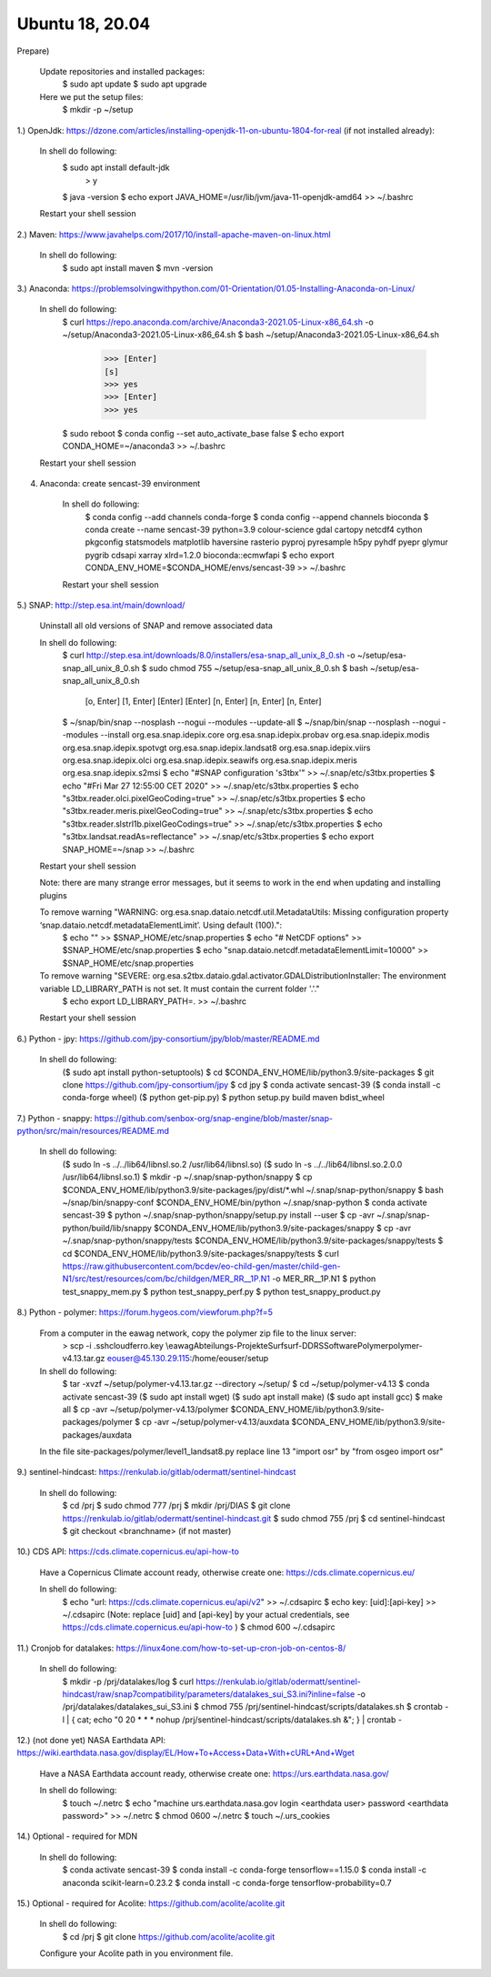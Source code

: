 .. _ubuntu18install:

------------------------------------------------------------------------------------------
Ubuntu 18, 20.04
------------------------------------------------------------------------------------------
Prepare)

	Update repositories and installed packages:
		$ sudo apt update
		$ sudo apt upgrade
		
	Here we put the setup files:
		$ mkdir -p ~/setup
		

1.) OpenJdk: https://dzone.com/articles/installing-openjdk-11-on-ubuntu-1804-for-real (if not installed already):

	In shell do following:
		$ sudo apt install default-jdk
			> y
		$ java -version
		$ echo export JAVA_HOME=/usr/lib/jvm/java-11-openjdk-amd64 >> ~/.bashrc
	
	Restart your shell session

2.) Maven: https://www.javahelps.com/2017/10/install-apache-maven-on-linux.html

	In shell do following:
		$ sudo apt install maven
		$ mvn -version


3.) Anaconda: https://problemsolvingwithpython.com/01-Orientation/01.05-Installing-Anaconda-on-Linux/

	In shell do following:
		$ curl https://repo.anaconda.com/archive/Anaconda3-2021.05-Linux-x86_64.sh -o ~/setup/Anaconda3-2021.05-Linux-x86_64.sh
		$ bash ~/setup/Anaconda3-2021.05-Linux-x86_64.sh
			>>> [Enter]
			[s]
			>>> yes
			>>> [Enter]
			>>> yes
		$ sudo reboot
		$ conda config --set auto_activate_base false
		$ echo export CONDA_HOME=~/anaconda3 >> ~/.bashrc
	
	Restart your shell session


4. Anaconda: create sencast-39 environment

	In shell do following:
		$ conda config --add channels conda-forge
		$ conda config --append channels bioconda
		$ conda create --name sencast-39 python=3.9 colour-science gdal cartopy netcdf4 cython pkgconfig statsmodels matplotlib haversine rasterio pyproj pyresample h5py pyhdf pyepr glymur pygrib cdsapi xarray xlrd=1.2.0 bioconda::ecmwfapi
		$ echo export CONDA_ENV_HOME=$CONDA_HOME/envs/sencast-39 >> ~/.bashrc
	
	Restart your shell session


5.) SNAP: http://step.esa.int/main/download/

	Uninstall all old versions of SNAP and remove associated data

	In shell do following:
		$ curl http://step.esa.int/downloads/8.0/installers/esa-snap_all_unix_8_0.sh -o ~/setup/esa-snap_all_unix_8_0.sh
		$ sudo chmod 755 ~/setup/esa-snap_all_unix_8_0.sh
		$ bash ~/setup/esa-snap_all_unix_8_0.sh
			[o, Enter]
			[1, Enter]
			[Enter]
			[Enter]
			[n, Enter]
			[n, Enter]
			[n, Enter]
		$ ~/snap/bin/snap --nosplash --nogui --modules --update-all
		$ ~/snap/bin/snap --nosplash --nogui --modules --install org.esa.snap.idepix.core org.esa.snap.idepix.probav org.esa.snap.idepix.modis org.esa.snap.idepix.spotvgt org.esa.snap.idepix.landsat8 org.esa.snap.idepix.viirs org.esa.snap.idepix.olci org.esa.snap.idepix.seawifs org.esa.snap.idepix.meris org.esa.snap.idepix.s2msi
		$ echo "#SNAP configuration 's3tbx'" >> ~/.snap/etc/s3tbx.properties
		$ echo "#Fri Mar 27 12:55:00 CET 2020" >> ~/.snap/etc/s3tbx.properties
		$ echo "s3tbx.reader.olci.pixelGeoCoding=true" >> ~/.snap/etc/s3tbx.properties
		$ echo "s3tbx.reader.meris.pixelGeoCoding=true" >> ~/.snap/etc/s3tbx.properties
		$ echo "s3tbx.reader.slstrl1b.pixelGeoCodings=true" >> ~/.snap/etc/s3tbx.properties
		$ echo "s3tbx.landsat.readAs=reflectance" >> ~/.snap/etc/s3tbx.properties
		$ echo export SNAP_HOME=~/snap >> ~/.bashrc
	
	Restart your shell session

	Note: there are many strange error messages, but it seems to work in the end when updating and installing plugins

	To remove warning "WARNING: org.esa.snap.dataio.netcdf.util.MetadataUtils: Missing configuration property ‘snap.dataio.netcdf.metadataElementLimit’. Using default (100).":
		$ echo "" >> $SNAP_HOME/etc/snap.properties
		$ echo "# NetCDF options" >> $SNAP_HOME/etc/snap.properties
		$ echo "snap.dataio.netcdf.metadataElementLimit=10000" >> $SNAP_HOME/etc/snap.properties

	To remove warning "SEVERE: org.esa.s2tbx.dataio.gdal.activator.GDALDistributionInstaller: The environment variable LD_LIBRARY_PATH is not set. It must contain the current folder '.'."
		$ echo export LD_LIBRARY_PATH=. >> ~/.bashrc
	
	Restart your shell session


6.) Python - jpy: https://github.com/jpy-consortium/jpy/blob/master/README.md

	In shell do following:
		($ sudo apt install python-setuptools)
		$ cd $CONDA_ENV_HOME/lib/python3.9/site-packages
		$ git clone https://github.com/jpy-consortium/jpy
		$ cd jpy
		$ conda activate sencast-39
		($ conda install -c conda-forge wheel)
		($ python get-pip.py)
		$ python setup.py build maven bdist_wheel


7.) Python - snappy: https://github.com/senbox-org/snap-engine/blob/master/snap-python/src/main/resources/README.md

	In shell do following:
		($ sudo ln -s ../../lib64/libnsl.so.2 /usr/lib64/libnsl.so)
		($ sudo ln -s ../../lib64/libnsl.so.2.0.0 /usr/lib64/libnsl.so.1)
		$ mkdir -p ~/.snap/snap-python/snappy
		$ cp $CONDA_ENV_HOME/lib/python3.9/site-packages/jpy/dist/*.whl ~/.snap/snap-python/snappy
		$ bash ~/snap/bin/snappy-conf $CONDA_ENV_HOME/bin/python ~/.snap/snap-python
		$ conda activate sencast-39
		$ python ~/.snap/snap-python/snappy/setup.py install --user
		$ cp -avr ~/.snap/snap-python/build/lib/snappy $CONDA_ENV_HOME/lib/python3.9/site-packages/snappy
		$ cp -avr ~/.snap/snap-python/snappy/tests $CONDA_ENV_HOME/lib/python3.9/site-packages/snappy/tests
		$ cd $CONDA_ENV_HOME/lib/python3.9/site-packages/snappy/tests
		$ curl https://raw.githubusercontent.com/bcdev/eo-child-gen/master/child-gen-N1/src/test/resources/com/bc/childgen/MER_RR__1P.N1 -o MER_RR__1P.N1
		$ python test_snappy_mem.py
		$ python test_snappy_perf.py
		$ python test_snappy_product.py


8.) Python - polymer: https://forum.hygeos.com/viewforum.php?f=5

	From a computer in the eawag network, copy the polymer zip file to the linux server:
		> scp -i .ssh\cloudferro.key \\eawag\Abteilungs-Projekte\Surf\surf-DD\RS\Software\Polymer\polymer-v4.13.tar.gz eouser@45.130.29.115:/home/eouser/setup

	In shell do following:
		$ tar -xvzf ~/setup/polymer-v4.13.tar.gz --directory ~/setup/
		$ cd ~/setup/polymer-v4.13
		$ conda activate sencast-39
		($ sudo apt install wget)
		($ sudo apt install make)
		($ sudo apt install gcc)
		$ make all
		$ cp -avr ~/setup/polymer-v4.13/polymer $CONDA_ENV_HOME/lib/python3.9/site-packages/polymer
		$ cp -avr ~/setup/polymer-v4.13/auxdata $CONDA_ENV_HOME/lib/python3.9/site-packages/auxdata
		
	In the file site-packages/polymer/level1_landsat8.py replace line 13 "import osr" by "from osgeo import osr"


9.) sentinel-hindcast: https://renkulab.io/gitlab/odermatt/sentinel-hindcast

	In shell do following:
		$ cd /prj
		$ sudo chmod 777 /prj
		$ mkdir /prj/DIAS
		$ git clone https://renkulab.io/gitlab/odermatt/sentinel-hindcast.git
		$ sudo chmod 755 /prj
		$ cd sentinel-hindcast
		$ git checkout <branchname> (if not master)


10.) CDS API: https://cds.climate.copernicus.eu/api-how-to

	Have a Copernicus Climate account ready, otherwise create one: https://cds.climate.copernicus.eu/

	In shell do following:
		$ echo "url: https://cds.climate.copernicus.eu/api/v2" >> ~/.cdsapirc
		$ echo key: [uid]:[api-key] >> ~/.cdsapirc (Note: replace [uid] and [api-key] by your actual credentials, see https://cds.climate.copernicus.eu/api-how-to )
		$ chmod 600 ~/.cdsapirc


11.) Cronjob for datalakes: https://linux4one.com/how-to-set-up-cron-job-on-centos-8/

	In shell do following:
		$ mkdir -p /prj/datalakes/log
		$ curl https://renkulab.io/gitlab/odermatt/sentinel-hindcast/raw/snap7compatibility/parameters/datalakes_sui_S3.ini?inline=false -o /prj/datalakes/datalakes_sui_S3.ini
		$ chmod 755 /prj/sentinel-hindcast/scripts/datalakes.sh
		$ crontab -l | { cat; echo "0 20 * * * nohup /prj/sentinel-hindcast/scripts/datalakes.sh &"; } | crontab -


12.) (not done yet) NASA Earthdata API: https://wiki.earthdata.nasa.gov/display/EL/How+To+Access+Data+With+cURL+And+Wget

	Have a NASA Earthdata account ready, otherwise create one: https://urs.earthdata.nasa.gov/

	In shell do following:
		$ touch ~/.netrc
		$ echo "machine urs.earthdata.nasa.gov login <earthdata user> password <earthdata password>" >> ~/.netrc
		$ chmod 0600 ~/.netrc
		$ touch ~/.urs_cookies


14.) Optional - required for MDN

	In shell do following:
		$ conda activate sencast-39
		$ conda install -c conda-forge tensorflow==1.15.0
		$ conda install -c anaconda scikit-learn=0.23.2
		$ conda install -c conda-forge tensorflow-probability=0.7


15.) Optional - required for Acolite: https://github.com/acolite/acolite.git

	In shell do following:
		$ cd /prj
		$ git clone https://github.com/acolite/acolite.git
	
	Configure your Acolite path in you environment file.
		
